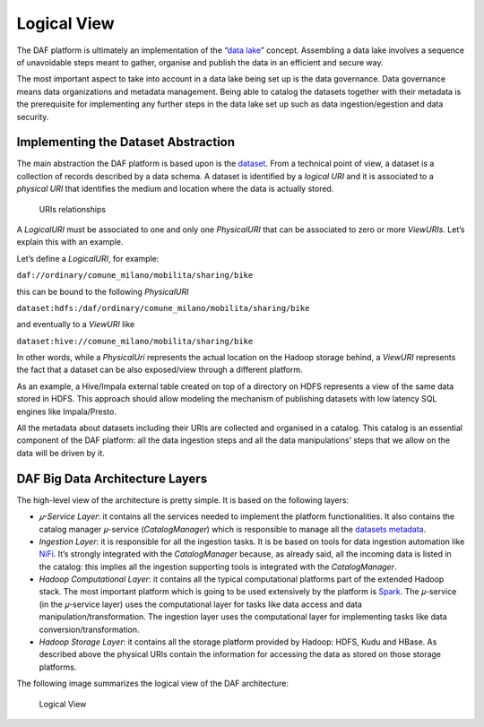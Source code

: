 Logical View
============

The DAF platform is ultimately an implementation of the “\ `data
lake <https://en.wikipedia.org/wiki/Data_lake>`__\ ” concept. Assembling
a data lake involves a sequence of unavoidable steps meant to gather,
organise and publish the data in an efficient and secure way.

The most important aspect to take into account in a data lake being set
up is the data governance. Data governance means data organizations and
metadata management. Being able to catalog the datasets together with
their metadata is the prerequisite for implementing any further steps in
the data lake set up such as data ingestion/egestion and data security.

Implementing the Dataset Abstraction
************************************

The main abstraction the DAF platform is based upon is the
`dataset <../dataset/>`__.
From a technical point of view, a dataset is a collection of records described
by a data schema.
A dataset is identified by a *logical URI* and it is associated to a *physical URI* that identifies
the medium and location where the data is actually stored.

.. figure:: images/uris.png
   :alt: URIs relationships

   URIs relationships

A *LogicalURI* must be associated to one and only one *PhysicalURI* that
can be associated to zero or more *ViewURIs*. Let’s explain this with an
example.

Let’s define a *LogicalURI*, for example:

``daf://ordinary/comune_milano/mobilita/sharing/bike``

this can be bound to the following *PhysicalURI*

``dataset:hdfs:/daf/ordinary/comune_milano/mobilita/sharing/bike``

and eventually to a *ViewURI* like

``dataset:hive://comune_milano/mobilita/sharing/bike``

In other words, while a *PhysicalUri* represents the actual location on
the Hadoop storage behind, a *ViewURI* represents the fact that a
dataset can be also exposed/view through a different platform.

As an example, a Hive/Impala external table created on top of a
directory on HDFS represents a view of the same data stored in HDFS.
This approach should allow modeling the mechanism of publishing datasets
with low latency SQL engines like Impala/Presto.

All the metadata about datasets including their URIs are collected and
organised in a catalog. This catalog is an essential component of the
DAF platform: all the data ingestion steps and all the data
manipulations’ steps that we allow on the data will be driven by it.

DAF Big Data Architecture Layers
********************************

The high-level view of the architecture is pretty simple. It is based on
the following layers:

-  *𝜇-Service Layer*: it contains all the services needed to implement
   the platform functionalities. It also contains the catalog manager
   𝜇-service (*CatalogManager*) which is
   responsible to manage all the `datasets metadata <../dataset-metadata>`__.

-  *Ingestion Layer*: it is responsible for all the ingestion tasks. It
   is be based on tools for data ingestion automation like
   `NiFi <https://nifi.apache.org/>`__. It’s strongly integrated with
   the *CatalogManager* because, as already said, all the incoming data
   is listed in the catalog: this implies all the ingestion supporting
   tools is integrated with the *CatalogManager*.

-  *Hadoop Computational Layer*: it contains all the typical
   computational platforms part of the extended Hadoop stack. The most
   important platform which is going to be used extensively by the
   platform is `Spark <http://spark.apache.org/>`__. The 𝜇-service (in
   the 𝜇-service layer) uses the computational layer for tasks like data
   access and data manipulation/transformation. The ingestion layer uses
   the computational layer for implementing tasks like data
   conversion/transformation.

-  *Hadoop Storage Layer*: it contains all the storage platform provided
   by Hadoop: HDFS, Kudu and HBase. As described above the physical URIs
   contain the information for accessing the data as stored on those
   storage platforms.

The following image summarizes the logical view of the DAF architecture:

.. figure:: images/daf_arch_logical_view.png
   :alt: Logical View

   Logical View
